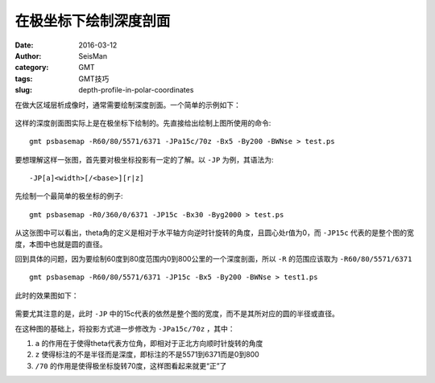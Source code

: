在极坐标下绘制深度剖面
######################

:date: 2016-03-12
:author: SeisMan
:category: GMT
:tags: GMT技巧
:slug: depth-profile-in-polar-coordinates

在做大区域层析成像时，通常需要绘制深度剖面。一个简单的示例如下：

.. figure:: /images/2016031201.png
   :width: 500 px
   :align: center
   :alt: 极坐标下绘制深度剖面

这样的深度剖面图实际上是在极坐标下绘制的。先直接给出绘制上图所使用的命令::

    gmt psbasemap -R60/80/5571/6371 -JPa15c/70z -Bx5 -By200 -BWNse > test.ps

要想理解这样一张图，首先要对极坐标投影有一定的了解。以 ``-JP`` 为例，其语法为::

    -JP[a]<width>[/<base>][r|z]

先绘制一个最简单的极坐标的例子::

    gmt psbasemap -R0/360/0/6371 -JP15c -Bx30 -Byg2000 > test.ps

.. figure:: /images/2016031202.png
   :width: 500 px
   :align: center

从这张图中可以看出，theta角的定义是相对于水平轴方向逆时针旋转的角度，且圆心处r值为0，而 ``-JP15c`` 代表的是整个图的宽度，本图中也就是圆的直径。

回到具体的问题，因为要绘制60度到80度范围内0到800公里的一个深度剖面，所以 ``-R`` 的范围应该取为 ``-R60/80/5571/6371`` ::

    gmt psbasemap -R60/80/5571/6371 -JP15c -Bx5 -By200 -BWNse > test1.ps

此时的效果图如下：

.. figure:: /images/2016031203.png
   :width: 500 px
   :align: center

需要尤其注意的是，此时 ``-JP`` 中的15c代表的依然是整个图的宽度，而不是其所对应的圆的半径或直径。

在这种图的基础上，将投影方式进一步修改为 ``-JPa15c/70z`` ，其中：

#. ``a`` 的作用在于使得theta代表方位角，即相对于正北方向顺时针旋转的角度
#. ``z`` 使得标注的不是半径而是深度，即标注的不是5571到6371而是0到800
#. ``/70`` 的作用是使得极坐标旋转70度，这样图看起来就更“正”了
